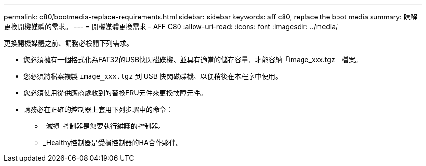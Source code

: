 ---
permalink: c80/bootmedia-replace-requirements.html 
sidebar: sidebar 
keywords: aff c80, replace the boot media 
summary: 瞭解更換開機媒體的需求。 
---
= 開機媒體更換需求 - AFF C80
:allow-uri-read: 
:icons: font
:imagesdir: ../media/


[role="lead"]
更換開機媒體之前、請務必檢閱下列需求。

* 您必須擁有一個格式化為FAT32的USB快閃磁碟機、並具有適當的儲存容量、才能容納「image_xxx.tgz」檔案。
* 您必須將檔案複製 `image_xxx.tgz` 到 USB 快閃磁碟機、以便稍後在本程序中使用。
* 您必須使用從供應商處收到的替換FRU元件來更換故障元件。
* 請務必在正確的控制器上套用下列步驟中的命令：
+
** _減損_控制器是您要執行維護的控制器。
** _Healthy控制器是受損控制器的HA合作夥伴。




